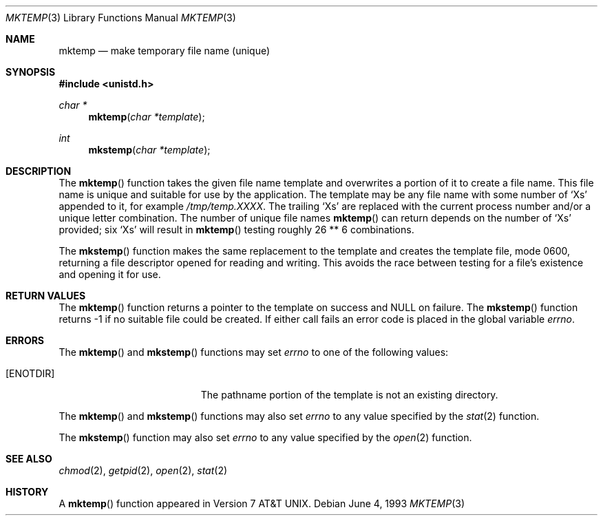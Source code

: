 .\"	$OpenBSD: mktemp.3,v 1.5 1995/02/02 01:15:46 jtc Exp $
.\"
.\" Copyright (c) 1989, 1991, 1993
.\"	The Regents of the University of California.  All rights reserved.
.\"
.\" Redistribution and use in source and binary forms, with or without
.\" modification, are permitted provided that the following conditions
.\" are met:
.\" 1. Redistributions of source code must retain the above copyright
.\"    notice, this list of conditions and the following disclaimer.
.\" 2. Redistributions in binary form must reproduce the above copyright
.\"    notice, this list of conditions and the following disclaimer in the
.\"    documentation and/or other materials provided with the distribution.
.\" 3. All advertising materials mentioning features or use of this software
.\"    must display the following acknowledgement:
.\"	This product includes software developed by the University of
.\"	California, Berkeley and its contributors.
.\" 4. Neither the name of the University nor the names of its contributors
.\"    may be used to endorse or promote products derived from this software
.\"    without specific prior written permission.
.\"
.\" THIS SOFTWARE IS PROVIDED BY THE REGENTS AND CONTRIBUTORS ``AS IS'' AND
.\" ANY EXPRESS OR IMPLIED WARRANTIES, INCLUDING, BUT NOT LIMITED TO, THE
.\" IMPLIED WARRANTIES OF MERCHANTABILITY AND FITNESS FOR A PARTICULAR PURPOSE
.\" ARE DISCLAIMED.  IN NO EVENT SHALL THE REGENTS OR CONTRIBUTORS BE LIABLE
.\" FOR ANY DIRECT, INDIRECT, INCIDENTAL, SPECIAL, EXEMPLARY, OR CONSEQUENTIAL
.\" DAMAGES (INCLUDING, BUT NOT LIMITED TO, PROCUREMENT OF SUBSTITUTE GOODS
.\" OR SERVICES; LOSS OF USE, DATA, OR PROFITS; OR BUSINESS INTERRUPTION)
.\" HOWEVER CAUSED AND ON ANY THEORY OF LIABILITY, WHETHER IN CONTRACT, STRICT
.\" LIABILITY, OR TORT (INCLUDING NEGLIGENCE OR OTHERWISE) ARISING IN ANY WAY
.\" OUT OF THE USE OF THIS SOFTWARE, EVEN IF ADVISED OF THE POSSIBILITY OF
.\" SUCH DAMAGE.
.\"
.Dd June 4, 1993
.Dt MKTEMP 3
.Os
.Sh NAME
.Nm mktemp
.Nd make temporary file name (unique)
.Sh SYNOPSIS
.Fd #include <unistd.h>
.Ft char *
.Fn mktemp "char *template"
.Ft int
.Fn mkstemp "char *template"
.Sh DESCRIPTION
The
.Fn mktemp
function
takes the given file name template and overwrites a portion of it
to create a file name.
This file name is unique and suitable for use
by the application.
The template may be any file name with some number of
.Ql X Ns s
appended
to it, for example
.Pa /tmp/temp.XXXX .
The trailing
.Ql X Ns s
are replaced with the current process number and/or a
unique letter combination.
The number of unique file names
.Fn mktemp
can return depends on the number of
.Ql X Ns s
provided; six
.Ql X Ns s
will
result in
.Fn mktemp
testing roughly 26 ** 6 combinations.
.Pp
The
.Fn mkstemp
function
makes the same replacement to the template and creates the template file,
mode 0600, returning a file descriptor opened for reading and writing.
This avoids the race between testing for a file's existence and opening it
for use.
.Sh RETURN VALUES
The
.Fn mktemp
function
returns a pointer to the template on success and
.Dv NULL
on failure.
The
.Fn mkstemp
function
returns \-1 if no suitable file could be created.
If either call fails an error code is placed in the global variable
.Va errno .
.Sh ERRORS
The
.Fn mktemp
and
.Fn mkstemp
functions
may set
.Va errno
to one of the following values:
.Bl -tag -width Er
.It Bq Er ENOTDIR
The pathname portion of the template is not an existing directory.
.El
.Pp
The
.Fn mktemp
and
.Fn mkstemp
functions
may also set
.Va errno
to any value specified by the
.Xr stat 2
function.
.Pp
The
.Fn mkstemp
function
may also set
.Va errno
to any value specified by the
.Xr open 2
function.
.Sh SEE ALSO
.Xr chmod 2 ,
.Xr getpid 2 ,
.Xr open 2 ,
.Xr stat 2
.Sh HISTORY
A
.Fn mktemp
function appeared in
.At v7 .
